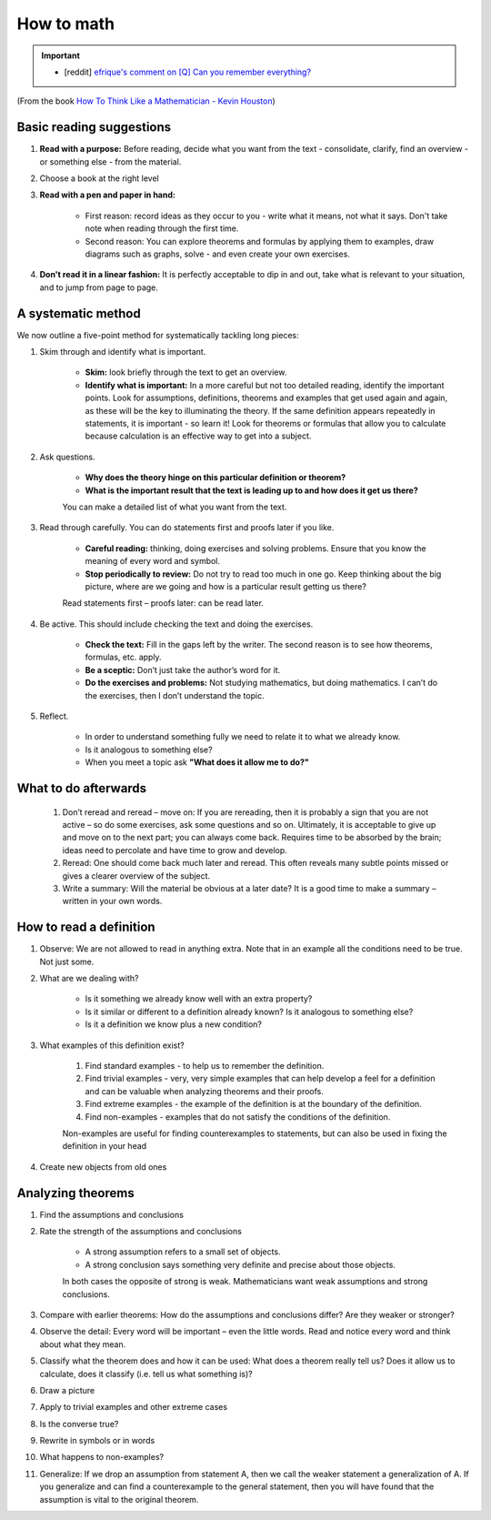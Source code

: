 How to math
##########################

.. important::
	* [reddit] `efrique's comment on [Q] Can you remember everything?  <https://www.reddit.com/r/statistics/s/69pahpYxkN>`_

(From the book `How To Think Like a Mathematician - Kevin Houston <https://www.amazon.com/How-Think-Like-Mathematician-Undergraduate/dp/052171978X>`_)

Basic reading suggestions
============================================

#. **Read with a purpose:**	Before reading, decide what you want from the text - consolidate, clarify, find an overview - or something else - from the material.
#. Choose a book at the right level
#. **Read with a pen and paper in hand:**

    * First reason: record ideas as they occur to you - write what it means, not what it says. Don't take note when reading through the first time.	
    * Second reason: You can explore theorems and formulas by applying them to examples, draw diagrams such as graphs, solve - and even create your own exercises.

#. **Don't read it in a linear fashion:** It is perfectly acceptable to dip in and out, take what is relevant to your situation, and to jump from page to page.
	

A systematic method
============================================
We now outline a five-point method for systematically tackling long pieces:

#. Skim through and identify what is important.

    * **Skim:** look briefly through the text to get an overview.
    * **Identify what is important:** In a more careful but not too detailed reading, identify the important points. Look for assumptions, definitions, theorems and examples that get used again and again, as these will be the key to illuminating the theory. If the same definition appears repeatedly in statements, it is important - so learn it! Look for theorems or formulas that allow you to calculate because calculation is an effective way to get into a subject.
    
#. Ask questions.

    * **Why does the theory hinge on this particular definition or theorem?**
    * **What is the important result that the text is leading up to and how does it get us there?**
    
    You can make a detailed list of what you want from the text.
    
#. Read through carefully. You can do statements first and proofs later if you like.

    * **Careful reading:** thinking, doing exercises and solving problems. Ensure that you know the meaning of every word and symbol.
    * **Stop periodically to review:** Do not try to read too much in one go. Keep thinking about the big picture, where are we going and how is a particular result getting us there?
    
    Read statements first – proofs later: can be read later.
    
#. Be active. This should include checking the text and doing the exercises.

    * **Check the text:** Fill in the gaps left by the writer. The second reason is to see how theorems, formulas, etc. apply. 
    * **Be a sceptic:** Don’t just take the author’s word for it.
    * **Do the exercises and problems:** Not studying mathematics, but doing mathematics. I can’t do the exercises, then I don’t understand the topic.

#. Reflect.

    * In order to understand something fully we need to relate it to what we already know.
    * Is it analogous to something else?
    * When you meet a topic ask **"What does it allow me to do?"**
	

What to do afterwards
============================================

	#. Don’t reread and reread – move on: If you are rereading, then it is probably a sign that you are not active – so do some exercises, ask some questions and so on. Ultimately, it is acceptable to give up and move on to the next part; you can always come back. Requires time to be absorbed by the brain; ideas need to percolate and have time to grow and develop.
	#. Reread: One should come back much later and reread. This often reveals many subtle points missed or gives a clearer overview of the subject.
	#. Write a summary: Will the material be obvious at a later date? It is a good time to make a summary – written in your own words.


How to read a definition
============================================
	
#. Observe:	We are not allowed to read in anything extra. Note that in an example all the conditions need to be true. Not just some.
#. What are we dealing with?

    * Is it something we already know well with an extra property?
    * Is it similar or different to a definition already known? Is it analogous to something else? 
    * Is it a definition we know plus a new condition?
    
#. What examples of this definition exist?
  
    #. Find standard examples - to help us to remember the definition.
    #. Find trivial examples - very, very simple examples that can help develop a feel for a definition and can be valuable when analyzing theorems and their proofs.
    #. Find extreme examples - the example of the definition is at the boundary of the definition.
    #. Find non-examples - examples that do not satisfy the conditions of the definition.
    
    Non-examples are useful for finding counterexamples to statements, but can also be used in fixing the definition in your head
	
#. Create new objects from old ones


Analyzing theorems
============================================

#. Find the assumptions and conclusions
#. Rate the strength of the assumptions and conclusions

    * A strong assumption refers to a small set of objects. 
    * A strong conclusion says something very definite and precise about those objects. 
    
    In both cases the opposite of strong is weak.
    Mathematicians want weak assumptions and strong conclusions.

#. Compare with earlier theorems: How do the assumptions and conclusions differ? Are they weaker or stronger?
#. Observe the detail: Every word will be important – even the little words. Read and notice every word and think about what they mean.
#. Classify what the theorem does and how it can be used: What does a theorem really tell us? Does it allow us to calculate, does it classify (i.e. tell us what something is)?
#. Draw a picture
#. Apply to trivial examples and other extreme cases
#. Is the converse true?
#. Rewrite in symbols or in words
#. What happens to non-examples?
#. Generalize: If we drop an assumption from statement A, then we call the weaker statement a generalization of A. If you generalize and can find a counterexample to the general statement, then you will have found that the assumption is vital to the original theorem.
